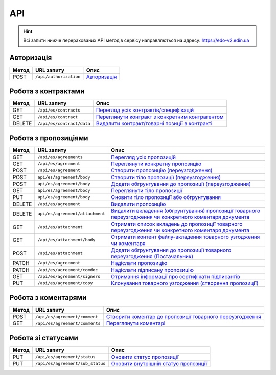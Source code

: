 API
###########

.. hint::
    Всі запити нижче перерахованих API методів сервісу направляються на адресу: https://edo-v2.edin.ua 

Авторизація
==============

+-----------+------------------------+-----------------------------------------------------------------------------------------------------+
| **Метод** |     **URL запиту**     |                                              **Опис**                                               |
+===========+========================+=====================================================================================================+
| POST      | ``/api/authorization`` | `Авторизація <https://wiki.edin.ua/uk/latest/E_SPEC/EDIN_2_0/API_2_0/Methods/Authorization.html>`__ |
+-----------+------------------------+-----------------------------------------------------------------------------------------------------+

Робота з контрактами
============================

+-----------+---------------------------+--------------------------------------------------------------------------------------------------------------------------------------------+
| **Метод** |      **URL запиту**       |                                                                  **Опис**                                                                  |
+===========+===========================+============================================================================================================================================+
| GET       | ``/api/es/contracts``     | `Перегляд усіх контрактів/специфікацій <https://wiki.edin.ua/uk/latest/E_SPEC/EDIN_2_0/API_2_0/Methods/GetContracts.html>`__               |
+-----------+---------------------------+--------------------------------------------------------------------------------------------------------------------------------------------+
| GET       | ``/api/es/contract``      | `Переглянути контракт з конкретним контрагентом <https://wiki.edin.ua/uk/latest/E_SPEC/EDIN_2_0/API_2_0/Methods/GetContract.html>`__       |
+-----------+---------------------------+--------------------------------------------------------------------------------------------------------------------------------------------+
| DELETE    | ``/api/es/contract/data`` | `Видалити контракт/товарні позиції в контракті <https://wiki.edin.ua/uk/latest/E_SPEC/EDIN_2_0/API_2_0/Methods/RemoveContractData.html>`__ |
+-----------+---------------------------+--------------------------------------------------------------------------------------------------------------------------------------------+

Робота з пропозиціями
============================

+-----------+---------------------------------+---------------------------------------------------------------------------------------------------------------------------------------------------------------------------------------------------------------+
| **Метод** |         **URL запиту**          |                                                                                                   **Опис**                                                                                                    |
+===========+=================================+===============================================================================================================================================================================================================+
| GET       | ``/api/es/agreements``          | `Перегляд усіх пропозицій <https://wiki.edin.ua/uk/latest/E_SPEC/EDIN_2_0/API_2_0/Methods/GetAgreements.html>`__                                                                                              |
+-----------+---------------------------------+---------------------------------------------------------------------------------------------------------------------------------------------------------------------------------------------------------------+
| GET       | ``/api/es/agreement``           | `Переглянути конкретну пропозицію <https://wiki.edin.ua/uk/latest/E_SPEC/EDIN_2_0/API_2_0/Methods/GetAgreement.html>`__                                                                                       |
+-----------+---------------------------------+---------------------------------------------------------------------------------------------------------------------------------------------------------------------------------------------------------------+
| POST      | ``/api/es/agreement``           | `Створити пропозицію (переузгодження) <https://wiki.edin.ua/uk/latest/E_SPEC/EDIN_2_0/API_2_0/Methods/CreateAgreement.html>`__                                                                                |
+-----------+---------------------------------+---------------------------------------------------------------------------------------------------------------------------------------------------------------------------------------------------------------+
| POST      | ``api/es/agreement/body``       | `Створити тіло пропозиції (переузгодження) <https://wiki.edin.ua/uk/latest/E_SPEC/EDIN_2_0/API_2_0/Methods/CreateAgreementBody2.html>`__                                                                      |
+-----------+---------------------------------+---------------------------------------------------------------------------------------------------------------------------------------------------------------------------------------------------------------+
| POST      | ``api/es/agreement/body``       | `Додати обгрунтування до пропозиції (переузгодження) <https://wiki.edin.ua/uk/latest/E_SPEC/EDIN_2_0/API_2_0/Methods/CreateAgreementBody3.html>`__                                                            |
+-----------+---------------------------------+---------------------------------------------------------------------------------------------------------------------------------------------------------------------------------------------------------------+
| GET       | ``api/es/agreement/body``       | `Переглянути тіло пропозиції <https://wiki.edin.ua/uk/latest/E_SPEC/EDIN_2_0/API_2_0/Methods/GetAgreementBody.html>`__                                                                                        |
+-----------+---------------------------------+---------------------------------------------------------------------------------------------------------------------------------------------------------------------------------------------------------------+
| PUT       | ``api/es/agreement/body``       | `Оновити тіло пропозиції або обгрунтування <https://wiki.edin.ua/uk/latest/E_SPEC/EDIN_2_0/API_2_0/Methods/UpdateAgreementBody.html>`__                                                                       |
+-----------+---------------------------------+---------------------------------------------------------------------------------------------------------------------------------------------------------------------------------------------------------------+
| DELETE    | ``/api/es/agreement``           | `Видалити пропозицію <https://wiki.edin.ua/uk/latest/E_SPEC/EDIN_2_0/API_2_0/Methods/DeleteAgreement.html>`__                                                                                                 |
+-----------+---------------------------------+---------------------------------------------------------------------------------------------------------------------------------------------------------------------------------------------------------------+
| DELETE    | ``api/es/agreement/attachment`` | `Видалити вкладення (обгрунтування) пропозиції товарного переузгодження чи конкретного коментаря документа <https://wiki.edin.ua/uk/latest/E_SPEC/EDIN_2_0/API_2_0/Methods/DeleteAgreementAttachment.html>`__ |
+-----------+---------------------------------+---------------------------------------------------------------------------------------------------------------------------------------------------------------------------------------------------------------+
| GET       | ``/api/es/attachment``          | `Отримати список вкладень до пропозиції товарного переузгодження чи конкретного коментаря документа <https://wiki.edin.ua/uk/latest/E_SPEC/EDIN_2_0/API_2_0/Methods/GetAgreementAttachment.html>`__           |
+-----------+---------------------------------+---------------------------------------------------------------------------------------------------------------------------------------------------------------------------------------------------------------+
| GET       | ``/api/es/attachment/body``     | `Отримати контент файлу-вкладення товарного узгодження чи коментаря <https://wiki.edin.ua/uk/latest/E_SPEC/EDIN_2_0/API_2_0/Methods/GetAgreementAttachmentBody.html>`__                                       |
+-----------+---------------------------------+---------------------------------------------------------------------------------------------------------------------------------------------------------------------------------------------------------------+
| POST      | ``/api/es/attachment``          | `Додати обгрунтування до пропозиції товарного переузгодження (Постачальник) <https://wiki.edin.ua/uk/latest/E_SPEC/EDIN_2_0/API_2_0/Methods/PostAgreementAttachment.html>`__                                  |
+-----------+---------------------------------+---------------------------------------------------------------------------------------------------------------------------------------------------------------------------------------------------------------+
| PATCH     | ``/api/es/agreement``           | `Надіслати пропозицію <https://wiki.edin.ua/uk/latest/E_SPEC/EDIN_2_0/API_2_0/Methods/SendAgreement.html>`__                                                                                                  |
+-----------+---------------------------------+---------------------------------------------------------------------------------------------------------------------------------------------------------------------------------------------------------------+
| PATCH     | ``/api/es/agreement/comdoc``    | `Надіслати підписану пропозицію <https://wiki.edin.ua/uk/latest/E_SPEC/EDIN_2_0/API_2_0/Methods/SendAgreementComdoc.html>`__                                                                                  |
+-----------+---------------------------------+---------------------------------------------------------------------------------------------------------------------------------------------------------------------------------------------------------------+
| GET       | ``/api/es/agreement/signers``   | `Отримання інформації про сертифікати підписантів <https://wiki.edin.ua/uk/latest/E_SPEC/EDIN_2_0/API_2_0/Methods/GetAgreementSigners.html>`__                                                                |
+-----------+---------------------------------+---------------------------------------------------------------------------------------------------------------------------------------------------------------------------------------------------------------+
| PUT       | ``/api/es/agreement/copy``      | `Клонування товарного узгодження (створення пропозиції) <https://wiki.edin.ua/uk/latest/E_SPEC/EDIN_2_0/API_2_0/Methods/CopyAgreement.html>`__                                                                |
+-----------+---------------------------------+---------------------------------------------------------------------------------------------------------------------------------------------------------------------------------------------------------------+

Робота з коментарями
============================

+-----------+--------------------------------+-----------------------------------------------------------------------------------------------------------------------------------------------------------+
| **Метод** |         **URL запиту**         |                                                                         **Опис**                                                                          |
+===========+================================+===========================================================================================================================================================+
| POST      | ``/api/es/agreement/comment``  | `Створити коментар до пропозиції товарного переузгодження <https://wiki.edin.ua/uk/latest/E_SPEC/EDIN_2_0/API_2_0/Methods/CreateAgreementComment.html>`__ |
+-----------+--------------------------------+-----------------------------------------------------------------------------------------------------------------------------------------------------------+
| GET       | ``/api/es/agreement/comments`` | `Переглянути коментарі <https://wiki.edin.ua/uk/latest/E_SPEC/EDIN_2_0/API_2_0/Methods/GetAgreementComments.html>`__                                      |
+-----------+--------------------------------+-----------------------------------------------------------------------------------------------------------------------------------------------------------+

Робота зі статусами
============================

+-----------+----------------------------------+-----------------------------------------------------------------------------------------------------------------------------------------+
| **Метод** |          **URL запиту**          |                                                                **Опис**                                                                 |
+===========+==================================+=========================================================================================================================================+
| PUT       | ``/api/es/agreement/status``     | `Оновити статус пропозиції <https://wiki.edin.ua/uk/latest/E_SPEC/EDIN_2_0/API_2_0/Methods/UpdateAgreementStatus.html>`__               |
+-----------+----------------------------------+-----------------------------------------------------------------------------------------------------------------------------------------+
| PUT       | ``/api/es/agreement/sub_status`` | `Оновити внутрішній статус пропозиції <https://wiki.edin.ua/uk/latest/E_SPEC/EDIN_2_0/API_2_0/Methods/UpdateAgreementSubStatus.html>`__ |
+-----------+----------------------------------+-----------------------------------------------------------------------------------------------------------------------------------------+







